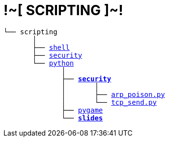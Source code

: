 ++++
<p align="center"><h1>!~[ SCRIPTING ]~!</h1></p>
++++
[subs=normal]
----
└── scripting
       │
       ├── link:./shell[shell]
       ├── link:./security[security]
       └── link:./python[python]
              │
              ├── link:./python/security[*security*]
              │       │
              │       ├── link:../python/security/arp_poison.py[arp_poison.py]
              │       └── link:../activities/references[tcp_send.py]
              ├── link:./heat[pygame]
              └── link:./slides[**slides**]
----
